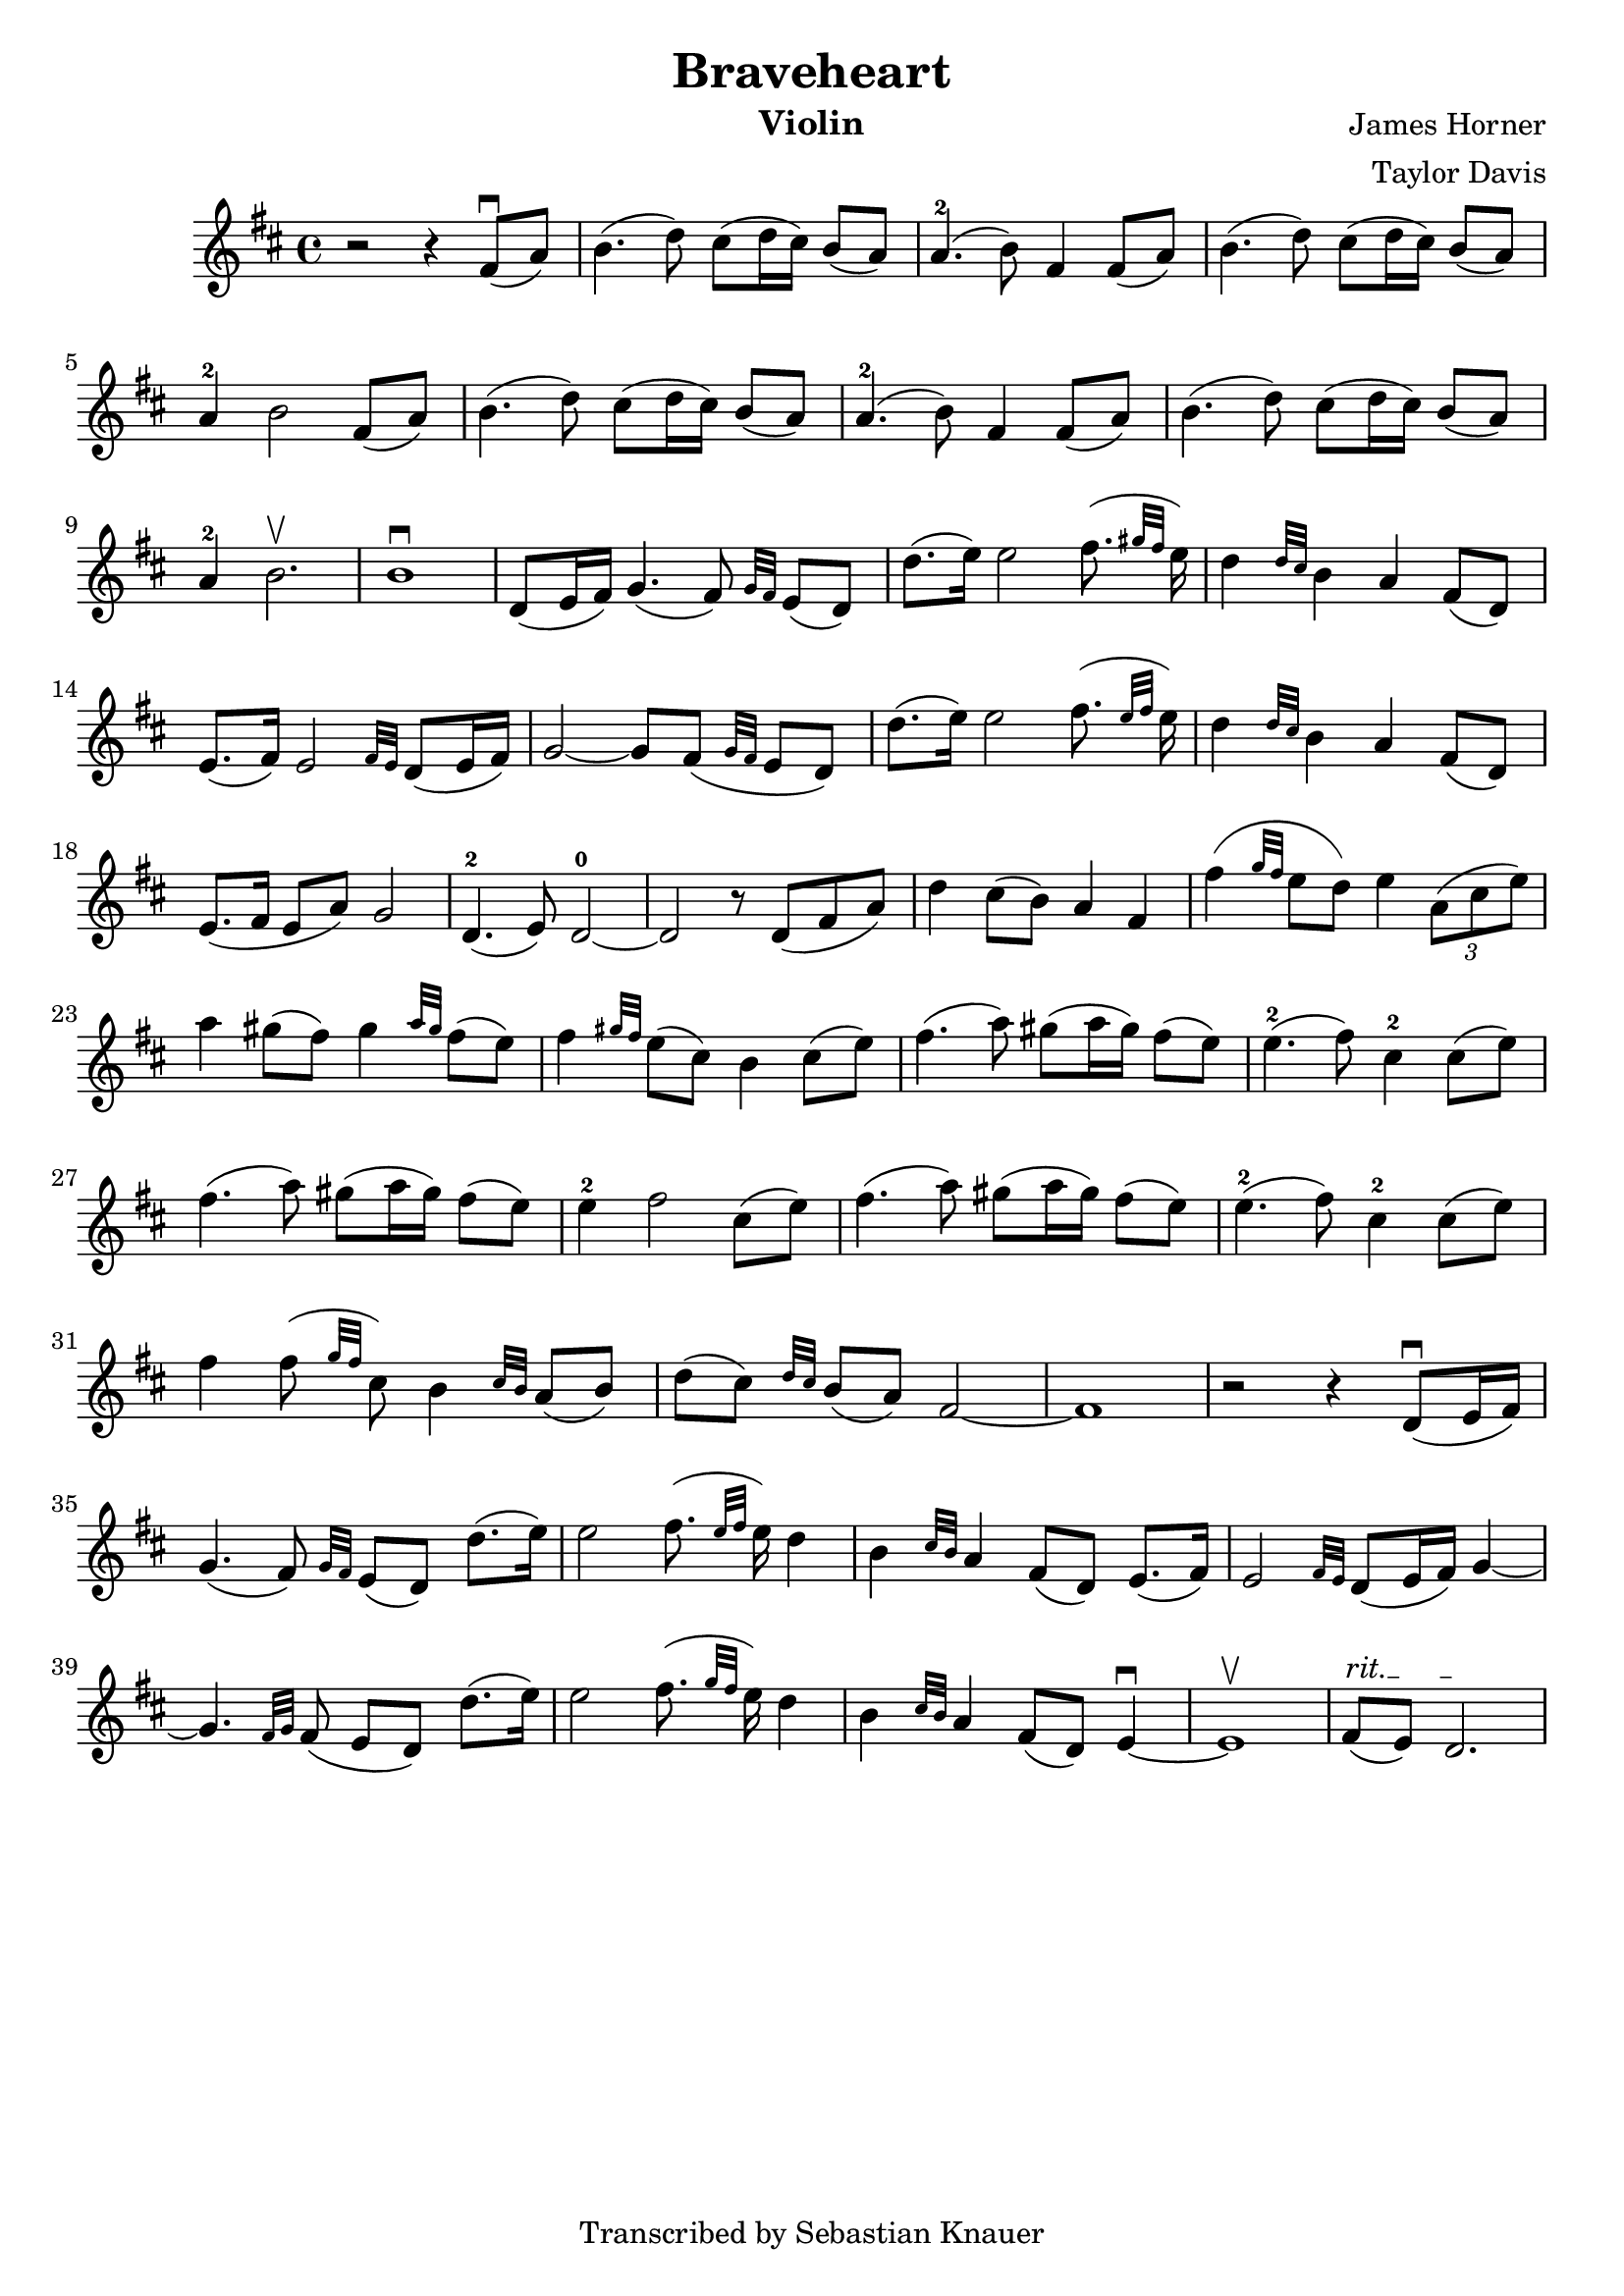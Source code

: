 \version "2.18.2"

\header {
    title = "Braveheart"
    subtitle = ""
    composer = "James Horner"
    arranger = "Taylor Davis"
    instrument = "Violin"
    tagline = "Transcribed by Sebastian Knauer"
}

\language "deutsch"

melody = \relative c' {
    \clef treble
    \key d \major
    \time 4/4
    
    r2 r4 fis8(\downbow a) h4.( d8) cis( d16 cis) h8( a) a4.-2( h8) fis4 fis8( a) h4.( d8) cis8( d16 cis) h8( a) a4-2 h2 
    fis8( a) h4.( d8) cis( d16 cis) h8( a) a4.-2( h8) fis4 fis8( a) h4.( d8) cis8( d16 cis) h8( a) a4-2 h2.\upbow
    h1\downbow
    d,8( e16 fis) g4.( fis8) \grace {g32 fis32}e8( d8) d'8.( e16) e2 fis8.( \grace{gis32 fis32}e16)
    d4 \grace{d32 cis32}h4 a fis8( d) e8.( fis16) e2
    \grace{fis32 e32}d8( e16 fis) g2~ g8 fis( \grace{g32 fis32}e8 d) d'8.( e16) e2 fis8.( \grace{e32 fis32}e16)
    d4 \grace{d32 cis32}h4 a fis8( d) e8.( fis16 e8 a) g2 d4.-2( e8) d2-0~ d r8 d8( fis a)
    d4 cis8( h) a4 fis fis'( \grace{g32 fis32}e8 d) e4 \tuplet 3/2 {a,8( cis e)} a4 gis8( fis) gis4 \grace{a32 gis32}fis8( e) fis4 \grace{gis32 fis32}e8( cis) h4
    cis8( e) fis4.( a8) gis( a16 gis) fis8( e) e4.-2( fis8) cis4-2
    cis8( e) fis4.( a8) gis( a16 gis) fis8( e) e4-2 fis2
    cis8( e) fis4.( a8) gis( a16 gis) fis8( e) e4.-2( fis8) cis4-2
    cis8( e) fis4 fis8( \grace{g32 fis32}cis8) h4 \grace{cis32 h32}a8( h) d( cis) \grace{d32 cis32}h8( a) fis2~ fis1 r2 r4
    d8(\downbow e16 fis) g4.( fis8) \grace {g32 fis32}e8( d8) d'8.( e16) e2 fis8.( \grace{e32 fis32}e16)
    d4 h4 \grace{cis32 h32}a4 fis8( d) e8.( fis16) e2
    \grace{fis32 e32}d8( e16 fis) g4~ g4. \grace{fis32 g32}fis8( e8 d) d'8.( e16) e2 fis8.( \grace{g32 fis32}e16)
    d4 h4 \grace{cis32 h32}a4 fis8( d) e4\downbow ~e1\upbow 
    \override TextSpanner #'(bound-details left text) = "rit." 
    fis8\startTextSpan( e) d2.\stopTextSpan









    
}

\score {
  \new Staff \melody
    
  \layout { }
    \midi { }


}
